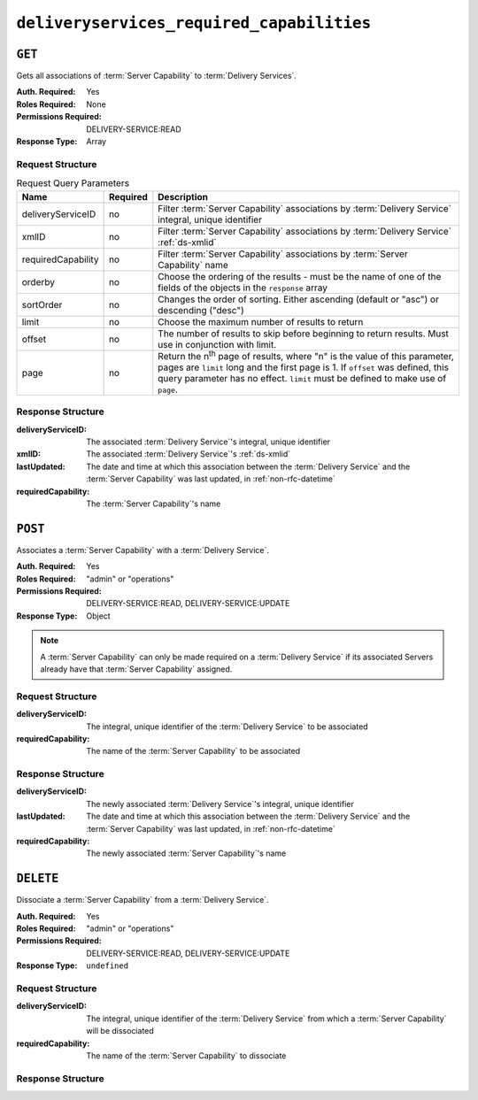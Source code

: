 ..
..
.. Licensed under the Apache License, Version 2.0 (the "License");
.. you may not use this file except in compliance with the License.
.. You may obtain a copy of the License at
..
..     http://www.apache.org/licenses/LICENSE-2.0
..
.. Unless required by applicable law or agreed to in writing, software
.. distributed under the License is distributed on an "AS IS" BASIS,
.. WITHOUT WARRANTIES OR CONDITIONS OF ANY KIND, either express or implied.
.. See the License for the specific language governing permissions and
.. limitations under the License.
..

.. _to-api-v4-deliveryservices-required-capabilities:

******************************************
``deliveryservices_required_capabilities``
******************************************

``GET``
=======
Gets all associations of :term:`Server Capability` to :term:`Delivery Services`.

:Auth. Required: Yes
:Roles Required: None
:Permissions Required: DELIVERY-SERVICE:READ
:Response Type:  Array

Request Structure
-----------------
.. table:: Request Query Parameters

	+--------------------+----------+---------------------------------------------------------------------------------------------------------------+
	| Name               | Required | Description                                                                                                   |
	+====================+==========+===============================================================================================================+
	| deliveryServiceID  | no       | Filter :term:`Server Capability` associations by :term:`Delivery Service` integral, unique identifier         |
	+--------------------+----------+---------------------------------------------------------------------------------------------------------------+
	| xmlID              | no       | Filter :term:`Server Capability` associations by :term:`Delivery Service` :ref:`ds-xmlid`                     |
	+--------------------+----------+---------------------------------------------------------------------------------------------------------------+
	| requiredCapability | no       | Filter :term:`Server Capability` associations by :term:`Server Capability` name                               |
	+--------------------+----------+---------------------------------------------------------------------------------------------------------------+
	| orderby            | no       | Choose the ordering of the results - must be the name of one of the fields of the objects in the ``response`` |
	|                    |          | array                                                                                                         |
	+--------------------+----------+---------------------------------------------------------------------------------------------------------------+
	| sortOrder          | no       | Changes the order of sorting. Either ascending (default or "asc") or descending ("desc")                      |
	+--------------------+----------+---------------------------------------------------------------------------------------------------------------+
	| limit              | no       | Choose the maximum number of results to return                                                                |
	+--------------------+----------+---------------------------------------------------------------------------------------------------------------+
	| offset             | no       | The number of results to skip before beginning to return results. Must use in conjunction with limit.         |
	+--------------------+----------+---------------------------------------------------------------------------------------------------------------+
	| page               | no       | Return the n\ :sup:`th` page of results, where "n" is the value of this parameter, pages are ``limit`` long   |
	|                    |          | and the first page is 1. If ``offset`` was defined, this query parameter has no effect. ``limit`` must be     |
	|                    |          | defined to make use of ``page``.                                                                              |
	+--------------------+----------+---------------------------------------------------------------------------------------------------------------+

.. code-block:: http
	:caption: Request Example

	GET /api/4.0/deliveryservices_required_capabilities HTTP/1.1
	Host: trafficops.infra.ciab.test
	User-Agent: curl/7.47.0
	Accept: */*
	Cookie: mojolicious=...

Response Structure
------------------
:deliveryServiceID:   The associated :term:`Delivery Service`'s integral, unique identifier
:xmlID:               The associated :term:`Delivery Service`'s :ref:`ds-xmlid`
:lastUpdated:         The date and time at which this association between the :term:`Delivery Service` and the :term:`Server Capability` was last updated, in :ref:`non-rfc-datetime`
:requiredCapability:  The :term:`Server Capability`'s name

.. code-block:: http
	:caption: Response Example

	HTTP/1.1 200 OK
	Access-Control-Allow-Credentials: true
	Access-Control-Allow-Headers: Origin, X-Requested-With, Content-Type, Accept, Set-Cookie, Cookie
	Access-Control-Allow-Methods: POST,GET,OPTIONS,DELETE
	Access-Control-Allow-Origin: *
	Content-Type: application/json
	Set-Cookie: mojolicious=...; Path=/; Expires=Mon, 18 Nov 2019 17:40:54 GMT; Max-Age=3600; HttpOnly
	Whole-Content-Sha512: UFO3/jcBFmFZM7CsrsIwTfPc5v8gUiXqJm6BNp1boPb4EQBnWNXZh/DbBwhMAOJoeqDImoDlrLnrVjQGO4AooA==
	X-Server-Name: traffic_ops_golang/
	Date: Mon, 07 Oct 2019 22:15:11 GMT
	Content-Length: 396

	{
		"response": [
			{
				"deliveryServiceID": 1,
				"lastUpdated": "2019-10-07 22:05:31+00",
				"requiredCapability": "ram",
				"xmlId": "example_ds-1"
			},
			{
				"deliveryServiceID": 2,
				"lastUpdated": "2019-10-07 22:05:31+00",
				"requiredCapability": "disk",
				"xmlId": "example_ds-2"
			}
		]
	}

``POST``
========
Associates a :term:`Server Capability` with a :term:`Delivery Service`.

:Auth. Required: Yes
:Roles Required: "admin" or "operations"
:Permissions Required: DELIVERY-SERVICE:READ, DELIVERY-SERVICE:UPDATE
:Response Type:  Object

.. note:: A :term:`Server Capability` can only be made required on a :term:`Delivery Service` if its associated Servers already have that :term:`Server Capability` assigned.

Request Structure
-----------------
:deliveryServiceID:   The integral, unique identifier of the :term:`Delivery Service` to be associated
:requiredCapability:  The name of the :term:`Server Capability` to be associated

.. code-block:: http
	:caption: Request Example

	POST /api/4.0/deliveryservices_required_capabilities HTTP/1.1
	Host: trafficops.infra.ciab.test
	User-Agent: curl/7.47.0
	Accept: */*
	Cookie: mojolicious=...
	Content-Length: 56
	Content-Type: application/json

	{
		"deliveryServiceID": 1,
		"requiredCapability": "disk"
	}

Response Structure
------------------
:deliveryServiceID:   The newly associated :term:`Delivery Service`'s integral, unique identifier
:lastUpdated:         The date and time at which this association between the :term:`Delivery Service` and the :term:`Server Capability` was last updated, in :ref:`non-rfc-datetime`
:requiredCapability:  The newly associated :term:`Server Capability`'s name

.. code-block:: http
	:caption: Response Example

	HTTP/1.1 200 OK
	Access-Control-Allow-Credentials: true
	Access-Control-Allow-Headers: Origin, X-Requested-With, Content-Type, Accept, Set-Cookie, Cookie
	Access-Control-Allow-Methods: POST,GET,OPTIONS,DELETE
	Access-Control-Allow-Origin: *
	Content-Type: application/json
	Set-Cookie: mojolicious=...; Path=/; Expires=Mon, 18 Nov 2019 17:40:54 GMT; Max-Age=3600; HttpOnly
	Whole-Content-Sha512: eQrl48zWids0kDpfCYmmtYMpegjnFxfOVvlBYxxLSfp7P7p6oWX4uiC+/Cfh2X9i3G+MQ36eH95gukJqOBOGbQ==
	X-Server-Name: traffic_ops_golang/
	Date: Mon, 07 Oct 2019 22:15:11 GMT
	Content-Length: 287

	{
		"alerts": [
			{
				"level": "success",
				"text": "deliveryservice.RequiredCapability was created."
			}
		],
		"response": {
			"deliveryServiceID": 1,
			"lastUpdated": "2019-10-07 22:15:11+00",
			"requiredCapability": "disk"
		}
	}

``DELETE``
==========
Dissociate a :term:`Server Capability` from a :term:`Delivery Service`.

:Auth. Required: Yes
:Roles Required: "admin" or "operations"
:Permissions Required: DELIVERY-SERVICE:READ, DELIVERY-SERVICE:UPDATE
:Response Type:  ``undefined``

Request Structure
-----------------
:deliveryServiceID:   The integral, unique identifier of the :term:`Delivery Service` from which a :term:`Server Capability` will be dissociated
:requiredCapability:  The name of the :term:`Server Capability` to dissociate

.. code-block:: http
	:caption: Request Example

	POST /api/4.0/deliveryservices_required_capabilities HTTP/1.1
	Host: trafficops.infra.ciab.test
	User-Agent: curl/7.47.0
	Accept: */*
	Cookie: mojolicious=...
	Content-Length: 56
	Content-Type: application/json

	{
		"deliveryServiceID": 1,
		"requiredCapability": "disk"
	}

Response Structure
------------------
.. code-block:: http
	:caption: Response Example

	HTTP/1.1 200 OK
	Access-Control-Allow-Credentials: true
	Access-Control-Allow-Headers: Origin, X-Requested-With, Content-Type, Accept, Set-Cookie, Cookie
	Access-Control-Allow-Methods: POST,GET,OPTIONS,DELETE
	Access-Control-Allow-Origin: *
	Content-Type: application/json
	Set-Cookie: mojolicious=...; Path=/; Expires=Mon, 18 Nov 2019 17:40:54 GMT; Max-Age=3600; HttpOnly
	Whole-Content-Sha512: eQrl48zWids0kDpfCYmmtYMpegjnFxfOVvlBYxxLSfp7P7p6oWX4uiC+/Cfh2X9i3G+MQ36eH95gukJqOBOGbQ==
	X-Server-Name: traffic_ops_golang/
	Date: Mon, 07 Oct 2019 22:15:11 GMT
	Content-Length: 127

	{
		"alerts": [
			{
				"level": "success",
				"text": "deliveryservice.RequiredCapability was deleted."
			}
		]
	}
